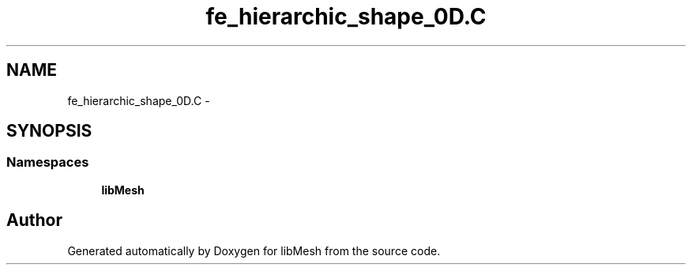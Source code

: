 .TH "fe_hierarchic_shape_0D.C" 3 "Tue May 6 2014" "libMesh" \" -*- nroff -*-
.ad l
.nh
.SH NAME
fe_hierarchic_shape_0D.C \- 
.SH SYNOPSIS
.br
.PP
.SS "Namespaces"

.in +1c
.ti -1c
.RI "\fBlibMesh\fP"
.br
.in -1c
.SH "Author"
.PP 
Generated automatically by Doxygen for libMesh from the source code\&.
